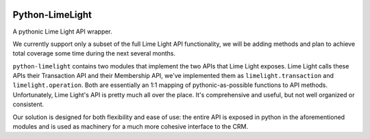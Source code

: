 |build| |downloads| |version| |license|

Python-LimeLight
================

A pythonic Lime Light API wrapper.

We currently support only a subset of the full Lime Light API functionality, we will be adding
methods and plan to achieve total coverage some time during the next several months.

``python-limelight`` contains two modules that implement the two APIs that Lime Light exposes. Lime
Light calls these APIs their Transaction API and their Membership API, we've implemented them as
``limelight.transaction`` and ``limelight.operation``. Both are essentially an 1:1 mapping of
pythonic-as-possible functions to API methods. Unfortunately, Lime Light's API is pretty much all
over the place. It's comprehensive and useful, but not well organized or consistent.

Our solution is designed for both flexibility and ease of use: the entire API is exposed in python
in the aforementioned modules and is used as machinery for a much more cohesive interface to the
CRM.

.. |build| image:: https://api.shippable.com/projects/538cd86fbf7338c600069bf1/badge/master
   :alt: Shippable

.. |version| image:: https://pypip.in/version/python-limelight/badge.png
   :target: https://pypi.python.org/pypi/python-limelight/
   :alt: Latest Version

.. |license| image:: https://pypip.in/license/python-limelight/badge.png
   :target: https://pypi.python.org/pypi/python-limelight/
   :alt: License

.. |downloads| image:: https://pypip.in/download/python-limelight/badge.png
   :target: https://pypi.python.org/pypi/python-limelight/
   :alt: Downloads